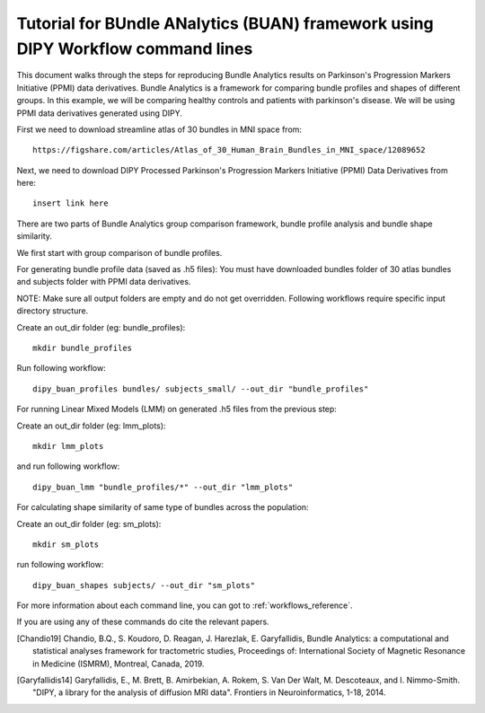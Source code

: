 .. _BUAN_flow:

=====================================================================================
   Tutorial for BUndle ANalytics (BUAN) framework using DIPY Workflow command lines
=====================================================================================

This document walks through the steps for reproducing Bundle Analytics results
on Parkinson's Progression Markers Initiative (PPMI) data derivatives.
Bundle Analytics is a framework for comparing bundle profiles and shapes of
different groups. In this example, we will be comparing healthy controls and
patients with parkinson's disease. We will be using PPMI data derivatives generated
using DIPY.


First we need to download streamline atlas of 30 bundles in MNI space from::

    https://figshare.com/articles/Atlas_of_30_Human_Brain_Bundles_in_MNI_space/12089652

Next, we need to download DIPY Processed Parkinson's Progression Markers
Initiative (PPMI) Data Derivatives from here::

    insert link here

There are two parts of Bundle Analytics group comparison framework,
bundle profile analysis and bundle shape similarity.

We first start with group comparison of bundle profiles.

For generating bundle profile data (saved as .h5 files):
You must have downloaded bundles folder of 30 atlas bundles and subjects folder
with PPMI data derivatives.

NOTE: Make sure all output folders are empty and do not get overridden.
Following workflows require specific input directory structure.

Create an out_dir folder (eg: bundle_profiles)::

    mkdir bundle_profiles

Run following workflow::

    dipy_buan_profiles bundles/ subjects_small/ --out_dir "bundle_profiles"


For running Linear Mixed Models (LMM) on generated .h5 files from the previous
step:

Create an out_dir folder (eg: lmm_plots)::

    mkdir lmm_plots

and run following workflow::

    dipy_buan_lmm "bundle_profiles/*" --out_dir "lmm_plots"

For calculating shape similarity of same type of bundles across the population:

Create an out_dir folder (eg: sm_plots)::

    mkdir sm_plots

run following workflow::

    dipy_buan_shapes subjects/ --out_dir "sm_plots"


For more information about each command line, you can got to :ref:`workflows_reference`.

If you are using any of these commands do cite the relevant papers.

.. [Chandio19] Chandio, B.Q., S. Koudoro, D. Reagan, J. Harezlak,
    E. Garyfallidis, Bundle Analytics: a computational and statistical
    analyses framework for tractometric studies, Proceedings of:
    International Society of Magnetic Resonance in Medicine (ISMRM),
    Montreal, Canada, 2019.

.. [Garyfallidis14] Garyfallidis, E., M. Brett, B. Amirbekian, A. Rokem,
    S. Van Der Walt, M. Descoteaux, and I. Nimmo-Smith.
    "DIPY, a library for the analysis of diffusion MRI data".
    Frontiers in Neuroinformatics, 1-18, 2014.